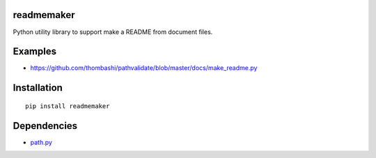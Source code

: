 readmemaker
=============
Python utility library to support make a README from document files.


Examples
=============

- https://github.com/thombashi/pathvalidate/blob/master/docs/make_readme.py


Installation
============

::

    pip install readmemaker


Dependencies
============

- `path.py <https://github.com/jaraco/path.py>`__
